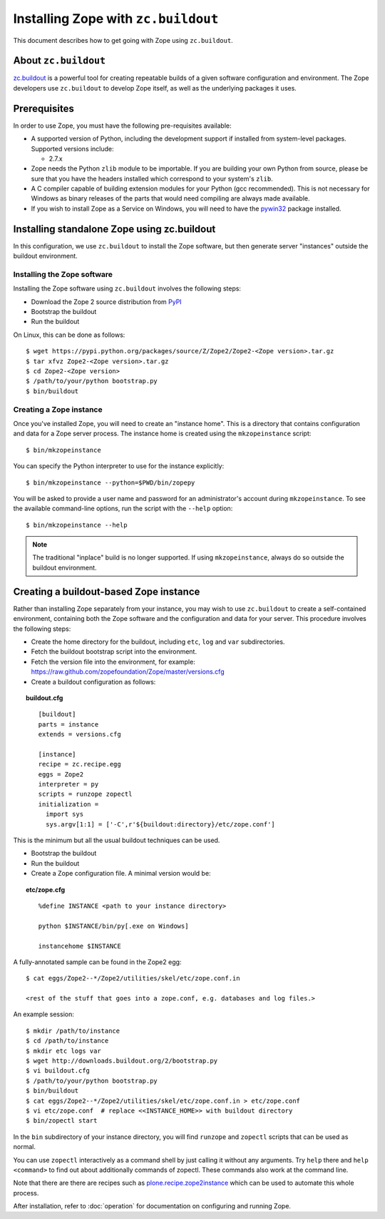 Installing Zope with ``zc.buildout``
====================================

.. highlight:: bash

This document describes how to get going with Zope using ``zc.buildout``.


About ``zc.buildout``
---------------------

`zc.buildout <http://www.buildout.org/>`_ is a powerful tool for creating
repeatable builds of a given software configuration and environment.  The
Zope developers use ``zc.buildout`` to develop Zope itself, as well as
the underlying packages it uses.

Prerequisites
-------------

In order to use Zope, you must have the following pre-requisites
available:

- A supported version of Python, including the development support if
  installed from system-level packages.  Supported versions include:

  * 2.7.x

- Zope needs the Python ``zlib`` module to be importable.  If you are
  building your own Python from source, please be sure that you have the
  headers installed which correspond to your system's ``zlib``.

- A C compiler capable of building extension modules for your Python
  (gcc recommended). This is not necessary for Windows as binary
  releases of the parts that would need compiling are always made
  available.

- If you wish to install Zope as a Service on Windows, you will need
  to have the `pywin32`__ package installed.

  __ https://sourceforge.net/projects/pywin32/


Installing standalone Zope using zc.buildout
--------------------------------------------

In this configuration, we use ``zc.buildout`` to install the Zope software,
but then generate server "instances" outside the buildout environment.

Installing the Zope software
::::::::::::::::::::::::::::

Installing the Zope software using ``zc.buildout`` involves the following
steps:

- Download the Zope 2 source distribution from `PyPI`__

  __ https://pypi.python.org/pypi/Zope2

- Bootstrap the buildout

- Run the buildout

On Linux, this can be done as follows::

  $ wget https://pypi.python.org/packages/source/Z/Zope2/Zope2-<Zope version>.tar.gz
  $ tar xfvz Zope2-<Zope version>.tar.gz
  $ cd Zope2-<Zope version>
  $ /path/to/your/python bootstrap.py
  $ bin/buildout


Creating a Zope instance
::::::::::::::::::::::::

Once you've installed Zope, you will need to create an "instance
home". This is a directory that contains configuration and data for a
Zope server process.  The instance home is created using the
``mkzopeinstance`` script::

  $ bin/mkzopeinstance

You can specify the Python interpreter to use for the instance
explicitly::

  $ bin/mkzopeinstance --python=$PWD/bin/zopepy

You will be asked to provide a user name and password for an
administrator's account during ``mkzopeinstance``.  To see the available
command-line options, run the script with the ``--help`` option::

  $ bin/mkzopeinstance --help

.. note::
  The traditional "inplace" build is no longer supported. If using
  ``mkzopeinstance``, always do so outside the buildout environment.


Creating a buildout-based Zope instance
---------------------------------------

Rather than installing Zope separately from your instance, you may wish
to use ``zc.buildout`` to create a self-contained environment, containing
both the Zope software and the configuration and data for your server.
This procedure involves the following steps:

- Create the home directory for the buildout, including
  ``etc``, ``log`` and ``var`` subdirectories.

- Fetch the buildout bootstrap script into the environment.

- Fetch the version file into the environment, for example:
  https://raw.github.com/zopefoundation/Zope/master/versions.cfg

- Create a buildout configuration as follows:

.. topic:: buildout.cfg
 :class: file

 ::

   [buildout]
   parts = instance
   extends = versions.cfg

   [instance]
   recipe = zc.recipe.egg
   eggs = Zope2
   interpreter = py
   scripts = runzope zopectl
   initialization =
     import sys
     sys.argv[1:1] = ['-C',r'${buildout:directory}/etc/zope.conf']

This is the minimum but all the usual buildout techniques can be
used.

- Bootstrap the buildout

- Run the buildout

- Create a Zope configuration file.  A minimal version would be:

.. topic:: etc/zope.cfg
 :class: file

 ::

   %define INSTANCE <path to your instance directory>

   python $INSTANCE/bin/py[.exe on Windows]

   instancehome $INSTANCE

A fully-annotated sample can be found in the Zope2 egg::

   $ cat eggs/Zope2--*/Zope2/utilities/skel/etc/zope.conf.in

   <rest of the stuff that goes into a zope.conf, e.g. databases and log files.>

.. highlight:: bash

An example session::

   $ mkdir /path/to/instance
   $ cd /path/to/instance
   $ mkdir etc logs var
   $ wget http://downloads.buildout.org/2/bootstrap.py
   $ vi buildout.cfg
   $ /path/to/your/python bootstrap.py
   $ bin/buildout
   $ cat eggs/Zope2--*/Zope2/utilities/skel/etc/zope.conf.in > etc/zope.conf
   $ vi etc/zope.conf  # replace <<INSTANCE_HOME>> with buildout directory
   $ bin/zopectl start

In the ``bin`` subdirectory of your instance directory, you will
find ``runzope`` and ``zopectl`` scripts that can be used as
normal.

You can use ``zopectl`` interactively as a command shell by just
calling it without any arguments. Try ``help`` there and ``help <command>``
to find out about additionally commands of zopectl. These commands
also work at the command line.

Note that there are there are recipes such as `plone.recipe.zope2instance
<https://pypi.python.org/pypi/plone.recipe.zope2instance>`_ which can be
used to automate this whole process.

After installation, refer to :doc:`operation` for documentation on
configuring and running Zope.
